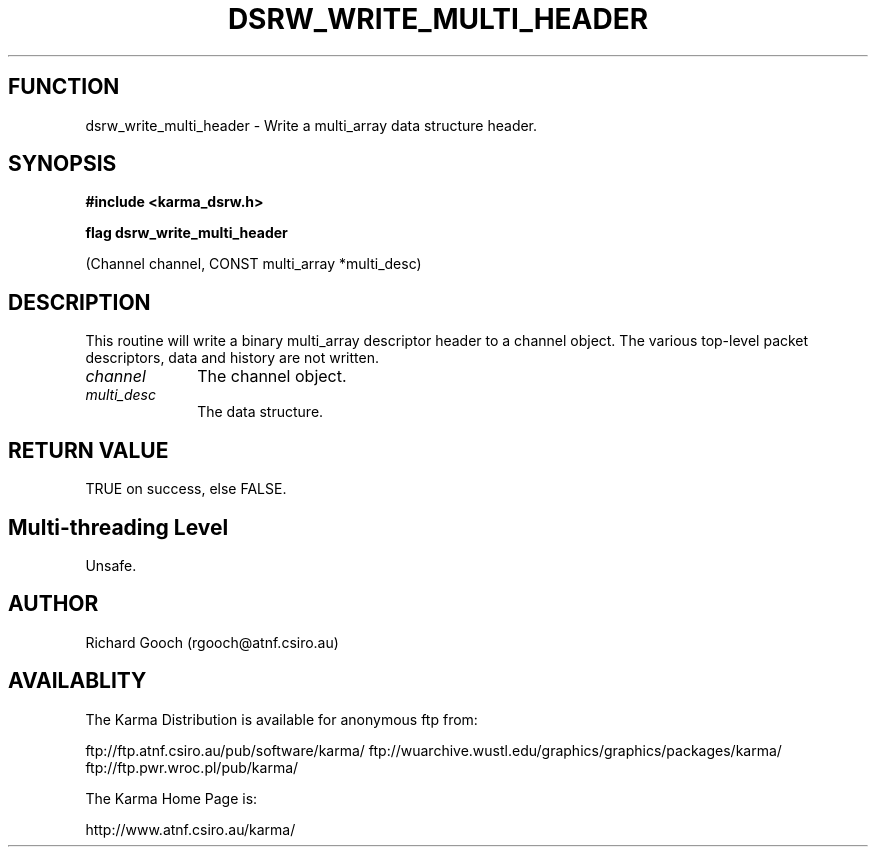 .TH DSRW_WRITE_MULTI_HEADER 3 "13 Nov 2005" "Karma Distribution"
.SH FUNCTION
dsrw_write_multi_header \- Write a multi_array data structure header.
.SH SYNOPSIS
.B #include <karma_dsrw.h>
.sp
.B flag dsrw_write_multi_header
.sp
(Channel channel, CONST multi_array *multi_desc)
.SH DESCRIPTION
This routine will write a binary multi_array descriptor header to
a channel object. The various top-level packet descriptors, data and
history are not written.
.IP \fIchannel\fP 1i
The channel object.
.IP \fImulti_desc\fP 1i
The data structure.
.SH RETURN VALUE
TRUE on success, else FALSE.
.SH Multi-threading Level
Unsafe.
.SH AUTHOR
Richard Gooch (rgooch@atnf.csiro.au)
.SH AVAILABLITY
The Karma Distribution is available for anonymous ftp from:

ftp://ftp.atnf.csiro.au/pub/software/karma/
ftp://wuarchive.wustl.edu/graphics/graphics/packages/karma/
ftp://ftp.pwr.wroc.pl/pub/karma/

The Karma Home Page is:

http://www.atnf.csiro.au/karma/
